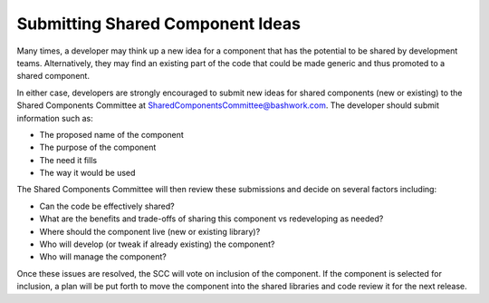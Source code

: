 =============================================
Submitting Shared Component Ideas
=============================================

Many times, a developer may think up a new idea for a component that has the potential to be shared
by development teams.  Alternatively, they may find an existing part of the code that could be
made generic and thus promoted to a shared component.

In either case, developers are strongly encouraged to submit new ideas for shared components (new or existing)
to the Shared Components Committee at SharedComponentsCommittee@bashwork.com.  The developer should
submit information such as:

* The proposed name of the component
* The purpose of the component
* The need it fills 
* The way it would be used

The Shared Components Committee will then review these submissions and decide on several factors including:

* Can the code be effectively shared?
* What are the benefits and trade-offs of sharing this component vs redeveloping as needed?
* Where should the component live (new or existing library)?
* Who will develop (or tweak if already existing) the component?
* Who will manage the component?

Once these issues are resolved, the SCC will vote on inclusion of the component.  If the component is selected for 
inclusion, a plan will be put forth to move the component into the shared libraries and code review it for the next
release.

